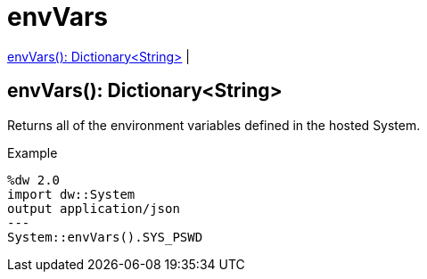 = envVars

<<envvars1>> |


[[envvars1]]
== envVars(): Dictionary<String>

Returns all of the environment variables defined in the hosted System.

.Example
[source,DataWeave, linenums]
----
%dw 2.0
import dw::System
output application/json
---
System::envVars().SYS_PSWD
----

